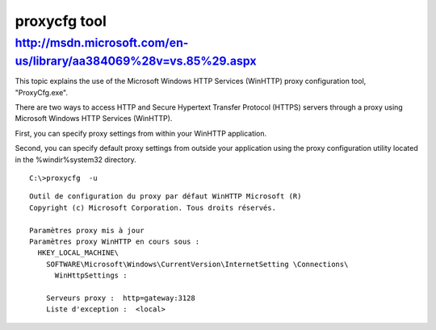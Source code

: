 ﻿
.. index::
   pair: windows tools; proxycfg


.. _proxycfg_tool:

===============
proxycfg tool
===============


.. seealso::

   - http://msdn.microsoft.com/en-us/library/aa384069%28v=vs.85%29.aspx
   - http://www.processlibrary.com/fr/directory/files/proxycfg/28503/


http://msdn.microsoft.com/en-us/library/aa384069%28v=vs.85%29.aspx
==================================================================

This topic explains the use of the Microsoft Windows HTTP Services (WinHTTP)
proxy configuration tool, "ProxyCfg.exe".

There are two ways to access HTTP and Secure Hypertext Transfer Protocol (HTTPS)
servers through a proxy using Microsoft Windows HTTP Services (WinHTTP).

First, you can specify proxy settings from within your WinHTTP application.

Second, you can specify default proxy settings from outside your application
using the proxy configuration utility located in the %windir%\system32 directory.


::

    C:\>proxycfg  -u


::

    Outil de configuration du proxy par défaut WinHTTP Microsoft (R)
    Copyright (c) Microsoft Corporation. Tous droits réservés.

    Paramètres proxy mis à jour
    Paramètres proxy WinHTTP en cours sous :
      HKEY_LOCAL_MACHINE\
        SOFTWARE\Microsoft\Windows\CurrentVersion\InternetSetting \Connections\
          WinHttpSettings :

        Serveurs proxy :  http=gateway:3128
        Liste d'exception :  <local>





